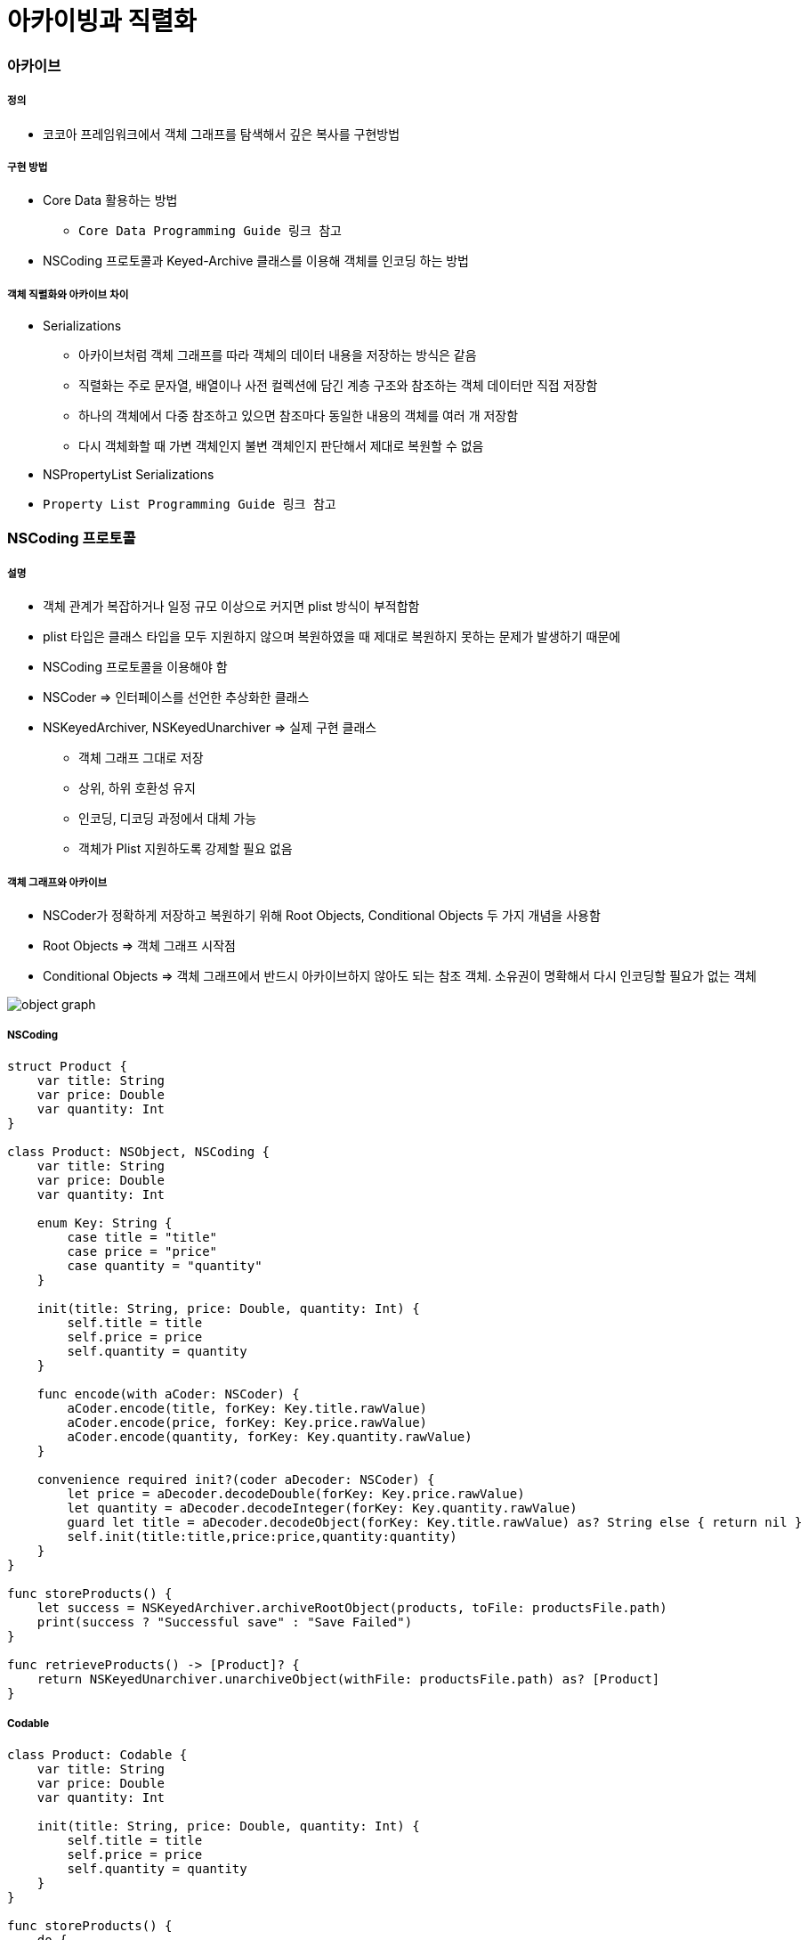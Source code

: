 = 아카이빙과 직렬화

=== 아카이브

===== 정의
* 코코아 프레임워크에서 객체 그래프를 탐색해서 깊은 복사를 구현방법

===== 구현 방법
* Core Data 활용하는 방법
** `Core Data Programming Guide 링크 참고`
* NSCoding 프로토콜과 Keyed-Archive 클래스를 이용해 객체를 인코딩 하는 방법

===== 객체 직렬화와 아카이브 차이
* Serializations
** 아카이브처럼 객체 그래프를 따라 객체의 데이터 내용을 저장하는 방식은 같음
** 직렬화는 주로 문자열, 배열이나 사전 컬렉션에 담긴 계층 구조와 참조하는 객체 데이터만 직접 저장함
** 하나의 객체에서 다중 참조하고 있으면 참조마다 동일한 내용의 객체를 여러 개 저장함
** 다시 객체화할 때 가변 객체인지 불변 객체인지 판단해서 제대로 복원할 수 없음
* NSPropertyList Serializations
* `Property List Programming Guide 링크 참고`

=== NSCoding 프로토콜

===== 설명
* 객체 관계가 복잡하거나 일정 규모 이상으로 커지면 plist 방식이 부적합함
* plist 타입은 클래스 타입을 모두 지원하지 않으며 복원하였을 때 제대로 복원하지 못하는 문제가 발생하기 때문에
* NSCoding 프로토콜을 이용해야 함
* NSCoder => 인터페이스를 선언한 추상화한 클래스
* NSKeyedArchiver, NSKeyedUnarchiver => 실제 구현 클래스
** 객체 그래프 그대로 저장
** 상위, 하위 호환성 유지
** 인코딩, 디코딩 과정에서 대체 가능
** 객체가 Plist 지원하도록 강제할 필요 없음

===== 객체 그래프와 아카이브
* NSCoder가 정확하게 저장하고 복원하기 위해 Root Objects, Conditional Objects 두 가지 개념을 사용함
* Root Objects => 객체 그래프 시작점
* Conditional Objects => 객체 그래프에서 반드시 아카이브하지 않아도 되는 참조 객체. 소유권이 명확해서 다시 인코딩할 필요가 없는 객체

image:./images/object-graph.png[]

===== NSCoding

[source, swift]
----
struct Product {
    var title: String
    var price: Double
    var quantity: Int
}

class Product: NSObject, NSCoding {
    var title: String
    var price: Double
    var quantity: Int

    enum Key: String {
        case title = "title"
        case price = "price"
        case quantity = "quantity"
    }

    init(title: String, price: Double, quantity: Int) {
        self.title = title
        self.price = price
        self.quantity = quantity
    }

    func encode(with aCoder: NSCoder) {
        aCoder.encode(title, forKey: Key.title.rawValue)
        aCoder.encode(price, forKey: Key.price.rawValue)
        aCoder.encode(quantity, forKey: Key.quantity.rawValue)
    }
        
    convenience required init?(coder aDecoder: NSCoder) {
        let price = aDecoder.decodeDouble(forKey: Key.price.rawValue)
        let quantity = aDecoder.decodeInteger(forKey: Key.quantity.rawValue)
        guard let title = aDecoder.decodeObject(forKey: Key.title.rawValue) as? String else { return nil }
        self.init(title:title,price:price,quantity:quantity)
    }
}

func storeProducts() {
    let success = NSKeyedArchiver.archiveRootObject(products, toFile: productsFile.path)
    print(success ? "Successful save" : "Save Failed")
}

func retrieveProducts() -> [Product]? {
    return NSKeyedUnarchiver.unarchiveObject(withFile: productsFile.path) as? [Product]
}
----

===== Codable

[source, swift]
----
class Product: Codable {
    var title: String
    var price: Double
    var quantity: Int

    init(title: String, price: Double, quantity: Int) {
        self.title = title
        self.price = price
        self.quantity = quantity
    }
}

func storeProducts() {
    do {
        let data = try PropertyListEncoder().encode(products)
        let success = NSKeyedArchiver.archiveRootObject(data, toFile: productsFile.path)
        print(success ? "Successful save" : "Save Failed")
    } catch {
        print("Save Failed")
    }
}

func retrieveProducts() -> [Product]? {
    guard let data = NSKeyedUnarchiver.unarchiveObject(withFile: productsFile.path) as? Data else { return nil }

    do {
        let products = try PropertyListDecoder().decode([Product].self, from: data)
        return products
    } catch {
        print("Retrieve Failed")
        return nil
    }
}
----

=== Persistence 

image:./images/persistence.png[]

=== 참고
* Cocoa Internals
* https://developer.apple.com/library/content/documentation/Cocoa/Conceptual/CoreData/index.html[Core Data Programming Guide]
* https://developer.apple.com/library/content/documentation/Cocoa/Conceptual/PropertyLists/Introduction/Introduction.html[Property List Programming Guide]
* https://craiggrummitt.com/2017/10/04/migrating-to-codable-from-nscoding/[Migrating to Codable from NSCoding]